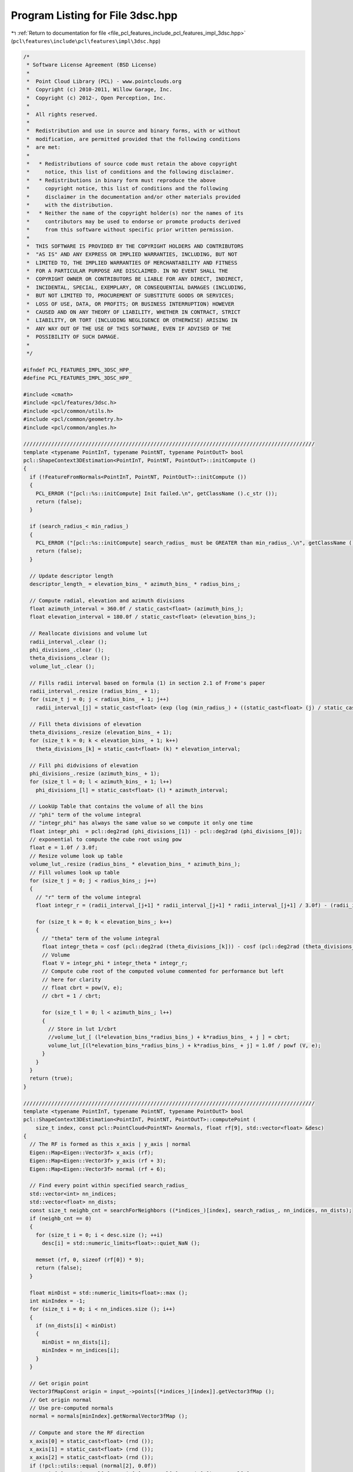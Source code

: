 
.. _program_listing_file_pcl_features_include_pcl_features_impl_3dsc.hpp:

Program Listing for File 3dsc.hpp
=================================

|exhale_lsh| :ref:`Return to documentation for file <file_pcl_features_include_pcl_features_impl_3dsc.hpp>` (``pcl\features\include\pcl\features\impl\3dsc.hpp``)

.. |exhale_lsh| unicode:: U+021B0 .. UPWARDS ARROW WITH TIP LEFTWARDS

.. code-block:: cpp

   /*
    * Software License Agreement (BSD License)
    *
    *  Point Cloud Library (PCL) - www.pointclouds.org
    *  Copyright (c) 2010-2011, Willow Garage, Inc.
    *  Copyright (c) 2012-, Open Perception, Inc.
    *
    *  All rights reserved.
    *
    *  Redistribution and use in source and binary forms, with or without
    *  modification, are permitted provided that the following conditions
    *  are met:
    *
    *   * Redistributions of source code must retain the above copyright
    *     notice, this list of conditions and the following disclaimer.
    *   * Redistributions in binary form must reproduce the above
    *     copyright notice, this list of conditions and the following
    *     disclaimer in the documentation and/or other materials provided
    *     with the distribution.
    *   * Neither the name of the copyright holder(s) nor the names of its
    *     contributors may be used to endorse or promote products derived
    *     from this software without specific prior written permission.
    *
    *  THIS SOFTWARE IS PROVIDED BY THE COPYRIGHT HOLDERS AND CONTRIBUTORS
    *  "AS IS" AND ANY EXPRESS OR IMPLIED WARRANTIES, INCLUDING, BUT NOT
    *  LIMITED TO, THE IMPLIED WARRANTIES OF MERCHANTABILITY AND FITNESS
    *  FOR A PARTICULAR PURPOSE ARE DISCLAIMED. IN NO EVENT SHALL THE
    *  COPYRIGHT OWNER OR CONTRIBUTORS BE LIABLE FOR ANY DIRECT, INDIRECT,
    *  INCIDENTAL, SPECIAL, EXEMPLARY, OR CONSEQUENTIAL DAMAGES (INCLUDING,
    *  BUT NOT LIMITED TO, PROCUREMENT OF SUBSTITUTE GOODS OR SERVICES;
    *  LOSS OF USE, DATA, OR PROFITS; OR BUSINESS INTERRUPTION) HOWEVER
    *  CAUSED AND ON ANY THEORY OF LIABILITY, WHETHER IN CONTRACT, STRICT
    *  LIABILITY, OR TORT (INCLUDING NEGLIGENCE OR OTHERWISE) ARISING IN
    *  ANY WAY OUT OF THE USE OF THIS SOFTWARE, EVEN IF ADVISED OF THE
    *  POSSIBILITY OF SUCH DAMAGE.
    *
    */
   
   #ifndef PCL_FEATURES_IMPL_3DSC_HPP_
   #define PCL_FEATURES_IMPL_3DSC_HPP_
   
   #include <cmath>
   #include <pcl/features/3dsc.h>
   #include <pcl/common/utils.h>
   #include <pcl/common/geometry.h>
   #include <pcl/common/angles.h>
   
   //////////////////////////////////////////////////////////////////////////////////////////////
   template <typename PointInT, typename PointNT, typename PointOutT> bool
   pcl::ShapeContext3DEstimation<PointInT, PointNT, PointOutT>::initCompute ()
   {
     if (!FeatureFromNormals<PointInT, PointNT, PointOutT>::initCompute ())
     {
       PCL_ERROR ("[pcl::%s::initCompute] Init failed.\n", getClassName ().c_str ());
       return (false);
     }
   
     if (search_radius_< min_radius_)
     {
       PCL_ERROR ("[pcl::%s::initCompute] search_radius_ must be GREATER than min_radius_.\n", getClassName ().c_str ());
       return (false);
     }
   
     // Update descriptor length
     descriptor_length_ = elevation_bins_ * azimuth_bins_ * radius_bins_;
   
     // Compute radial, elevation and azimuth divisions
     float azimuth_interval = 360.0f / static_cast<float> (azimuth_bins_);
     float elevation_interval = 180.0f / static_cast<float> (elevation_bins_);
   
     // Reallocate divisions and volume lut
     radii_interval_.clear ();
     phi_divisions_.clear ();
     theta_divisions_.clear ();
     volume_lut_.clear ();
   
     // Fills radii interval based on formula (1) in section 2.1 of Frome's paper
     radii_interval_.resize (radius_bins_ + 1);
     for (size_t j = 0; j < radius_bins_ + 1; j++)
       radii_interval_[j] = static_cast<float> (exp (log (min_radius_) + ((static_cast<float> (j) / static_cast<float> (radius_bins_)) * log (search_radius_ / min_radius_))));
   
     // Fill theta divisions of elevation
     theta_divisions_.resize (elevation_bins_ + 1);
     for (size_t k = 0; k < elevation_bins_ + 1; k++)
       theta_divisions_[k] = static_cast<float> (k) * elevation_interval;
   
     // Fill phi didvisions of elevation
     phi_divisions_.resize (azimuth_bins_ + 1);
     for (size_t l = 0; l < azimuth_bins_ + 1; l++)
       phi_divisions_[l] = static_cast<float> (l) * azimuth_interval;
   
     // LookUp Table that contains the volume of all the bins
     // "phi" term of the volume integral
     // "integr_phi" has always the same value so we compute it only one time
     float integr_phi  = pcl::deg2rad (phi_divisions_[1]) - pcl::deg2rad (phi_divisions_[0]);
     // exponential to compute the cube root using pow
     float e = 1.0f / 3.0f;
     // Resize volume look up table
     volume_lut_.resize (radius_bins_ * elevation_bins_ * azimuth_bins_);
     // Fill volumes look up table
     for (size_t j = 0; j < radius_bins_; j++)
     {
       // "r" term of the volume integral
       float integr_r = (radii_interval_[j+1] * radii_interval_[j+1] * radii_interval_[j+1] / 3.0f) - (radii_interval_[j] * radii_interval_[j] * radii_interval_[j] / 3.0f);
   
       for (size_t k = 0; k < elevation_bins_; k++)
       {
         // "theta" term of the volume integral
         float integr_theta = cosf (pcl::deg2rad (theta_divisions_[k])) - cosf (pcl::deg2rad (theta_divisions_[k+1]));
         // Volume
         float V = integr_phi * integr_theta * integr_r;
         // Compute cube root of the computed volume commented for performance but left
         // here for clarity
         // float cbrt = pow(V, e);
         // cbrt = 1 / cbrt;
   
         for (size_t l = 0; l < azimuth_bins_; l++)
         {
           // Store in lut 1/cbrt
           //volume_lut_[ (l*elevation_bins_*radius_bins_) + k*radius_bins_ + j ] = cbrt;
           volume_lut_[(l*elevation_bins_*radius_bins_) + k*radius_bins_ + j] = 1.0f / powf (V, e);
         }
       }
     }
     return (true);
   }
   
   //////////////////////////////////////////////////////////////////////////////////////////////
   template <typename PointInT, typename PointNT, typename PointOutT> bool
   pcl::ShapeContext3DEstimation<PointInT, PointNT, PointOutT>::computePoint (
       size_t index, const pcl::PointCloud<PointNT> &normals, float rf[9], std::vector<float> &desc)
   {
     // The RF is formed as this x_axis | y_axis | normal
     Eigen::Map<Eigen::Vector3f> x_axis (rf);
     Eigen::Map<Eigen::Vector3f> y_axis (rf + 3);
     Eigen::Map<Eigen::Vector3f> normal (rf + 6);
   
     // Find every point within specified search_radius_
     std::vector<int> nn_indices;
     std::vector<float> nn_dists;
     const size_t neighb_cnt = searchForNeighbors ((*indices_)[index], search_radius_, nn_indices, nn_dists);
     if (neighb_cnt == 0)
     {
       for (size_t i = 0; i < desc.size (); ++i)
         desc[i] = std::numeric_limits<float>::quiet_NaN ();
   
       memset (rf, 0, sizeof (rf[0]) * 9);
       return (false);
     }
   
     float minDist = std::numeric_limits<float>::max ();
     int minIndex = -1;
     for (size_t i = 0; i < nn_indices.size (); i++)
     {
       if (nn_dists[i] < minDist)
       {
         minDist = nn_dists[i];
         minIndex = nn_indices[i];
       }
     }
   
     // Get origin point
     Vector3fMapConst origin = input_->points[(*indices_)[index]].getVector3fMap ();
     // Get origin normal
     // Use pre-computed normals
     normal = normals[minIndex].getNormalVector3fMap ();
   
     // Compute and store the RF direction
     x_axis[0] = static_cast<float> (rnd ());
     x_axis[1] = static_cast<float> (rnd ());
     x_axis[2] = static_cast<float> (rnd ());
     if (!pcl::utils::equal (normal[2], 0.0f))
       x_axis[2] = - (normal[0]*x_axis[0] + normal[1]*x_axis[1]) / normal[2];
     else if (!pcl::utils::equal (normal[1], 0.0f))
       x_axis[1] = - (normal[0]*x_axis[0] + normal[2]*x_axis[2]) / normal[1];
     else if (!pcl::utils::equal (normal[0], 0.0f))
       x_axis[0] = - (normal[1]*x_axis[1] + normal[2]*x_axis[2]) / normal[0];
   
     x_axis.normalize ();
   
     // Check if the computed x axis is orthogonal to the normal
     assert (pcl::utils::equal (x_axis[0]*normal[0] + x_axis[1]*normal[1] + x_axis[2]*normal[2], 0.0f, 1E-6f));
   
     // Store the 3rd frame vector
     y_axis.matrix () = normal.cross (x_axis);
   
     // For each point within radius
     for (size_t ne = 0; ne < neighb_cnt; ne++)
     {
       if (pcl::utils::equal (nn_dists[ne], 0.0f))
         continue;
       // Get neighbours coordinates
       Eigen::Vector3f neighbour = surface_->points[nn_indices[ne]].getVector3fMap ();
   
       /// ----- Compute current neighbour polar coordinates -----
       /// Get distance between the neighbour and the origin
       float r = std::sqrt (nn_dists[ne]);
   
       /// Project point into the tangent plane
       Eigen::Vector3f proj;
       pcl::geometry::project (neighbour, origin, normal, proj);
       proj -= origin;
   
       /// Normalize to compute the dot product
       proj.normalize ();
   
       /// Compute the angle between the projection and the x axis in the interval [0,360]
       Eigen::Vector3f cross = x_axis.cross (proj);
       float phi = pcl::rad2deg (std::atan2 (cross.norm (), x_axis.dot (proj)));
       phi = cross.dot (normal) < 0.f ? (360.0f - phi) : phi;
       /// Compute the angle between the neighbour and the z axis (normal) in the interval [0, 180]
       Eigen::Vector3f no = neighbour - origin;
       no.normalize ();
       float theta = normal.dot (no);
       theta = pcl::rad2deg (acosf (std::min (1.0f, std::max (-1.0f, theta))));
   
       // Bin (j, k, l)
       size_t j = 0;
       size_t k = 0;
       size_t l = 0;
   
       // Compute the Bin(j, k, l) coordinates of current neighbour
       for (size_t rad = 1; rad < radius_bins_+1; rad++)
       {
         if (r <= radii_interval_[rad])
         {
           j = rad-1;
           break;
         }
       }
   
       for (size_t ang = 1; ang < elevation_bins_+1; ang++)
       {
         if (theta <= theta_divisions_[ang])
         {
           k = ang-1;
           break;
         }
       }
   
       for (size_t ang = 1; ang < azimuth_bins_+1; ang++)
       {
         if (phi <= phi_divisions_[ang])
         {
           l = ang-1;
           break;
         }
       }
   
       // Local point density = number of points in a sphere of radius "point_density_radius_" around the current neighbour
       std::vector<int> neighbour_indices;
       std::vector<float> neighbour_distances;
       int point_density = searchForNeighbors (*surface_, nn_indices[ne], point_density_radius_, neighbour_indices, neighbour_distances);
       // point_density is NOT always bigger than 0 (on error, searchForNeighbors returns 0), so we must check for that
       if (point_density == 0)
         continue;
   
       float w = (1.0f / static_cast<float> (point_density)) *
                 volume_lut_[(l*elevation_bins_*radius_bins_) +  (k*radius_bins_) + j];
   
       assert (w >= 0.0);
       if (w == std::numeric_limits<float>::infinity ())
         PCL_ERROR ("Shape Context Error INF!\n");
       if (w != w)
         PCL_ERROR ("Shape Context Error IND!\n");
       /// Accumulate w into correspondent Bin(j,k,l)
       desc[(l*elevation_bins_*radius_bins_) + (k*radius_bins_) + j] += w;
   
       assert (desc[(l*elevation_bins_*radius_bins_) + (k*radius_bins_) + j] >= 0);
     } // end for each neighbour
   
     // 3DSC does not define a repeatable local RF, we set it to zero to signal it to the user
     memset (rf, 0, sizeof (rf[0]) * 9);
     return (true);
   }
   
   //////////////////////////////////////////////////////////////////////////////////////////////
   template <typename PointInT, typename PointNT, typename PointOutT> void
   pcl::ShapeContext3DEstimation<PointInT, PointNT, PointOutT>::computeFeature (PointCloudOut &output)
   {
     assert (descriptor_length_ == 1980);
   
     output.is_dense = true;
     // Iterate over all points and compute the descriptors
     for (size_t point_index = 0; point_index < indices_->size (); point_index++)
     {
       //output[point_index].descriptor.resize (descriptor_length_);
   
       // If the point is not finite, set the descriptor to NaN and continue
       if (!isFinite ((*input_)[(*indices_)[point_index]]))
       {
         for (size_t i = 0; i < descriptor_length_; ++i)
           output[point_index].descriptor[i] = std::numeric_limits<float>::quiet_NaN ();
   
         memset (output[point_index].rf, 0, sizeof (output[point_index].rf[0]) * 9);
         output.is_dense = false;
         continue;
       }
   
       std::vector<float> descriptor (descriptor_length_);
       if (!computePoint (point_index, *normals_, output[point_index].rf, descriptor))
         output.is_dense = false;
       for (size_t j = 0; j < descriptor_length_; ++j)
         output[point_index].descriptor[j] = descriptor[j];
     }
   }
   
   #define PCL_INSTANTIATE_ShapeContext3DEstimation(T,NT,OutT) template class PCL_EXPORTS pcl::ShapeContext3DEstimation<T,NT,OutT>;
   
   #endif
